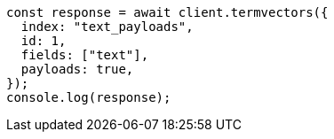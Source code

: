 // This file is autogenerated, DO NOT EDIT
// Use `node scripts/generate-docs-examples.js` to generate the docs examples

[source, js]
----
const response = await client.termvectors({
  index: "text_payloads",
  id: 1,
  fields: ["text"],
  payloads: true,
});
console.log(response);
----
